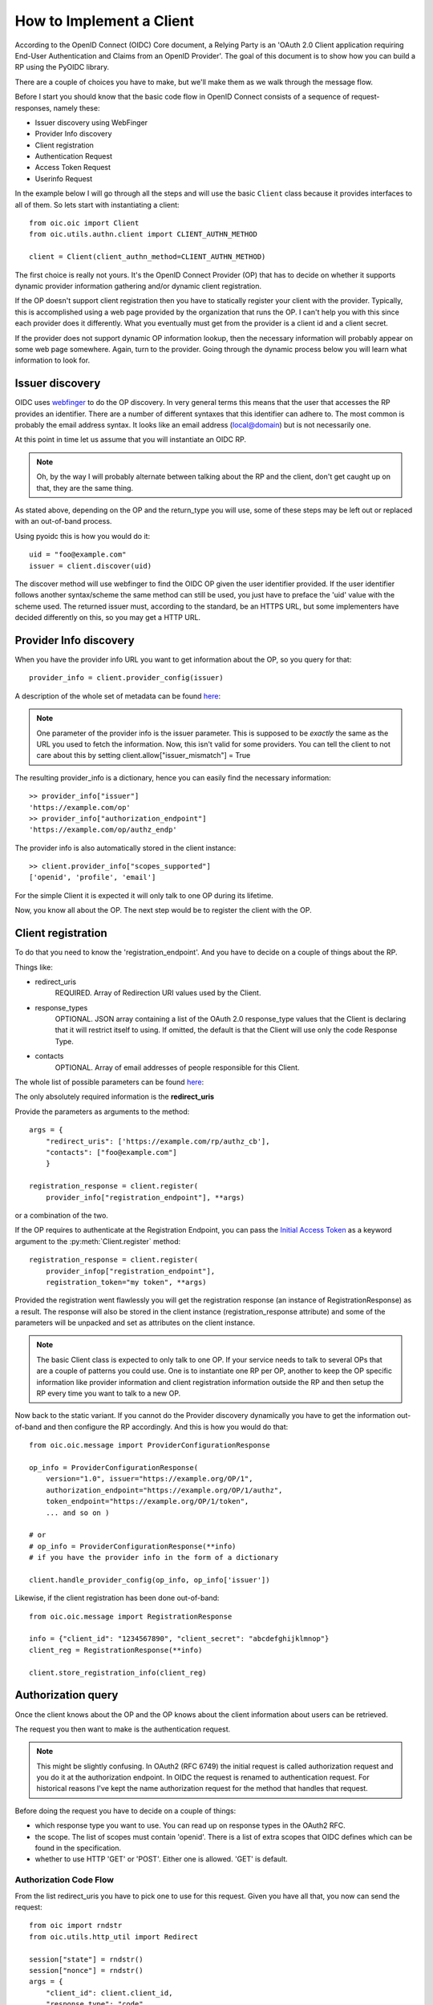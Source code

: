 .. _howto_rp:

How to Implement a Client
=========================

According to the OpenID Connect (OIDC) Core document, a Relying Party is an
'OAuth 2.0 Client application requiring End-User Authentication and Claims from
an OpenID Provider'. The goal of this document is to show how you can build a
RP using the PyOIDC library.

There are a couple of choices you have to make, but we'll make them as
we walk through the message flow.

Before I start you should know that the basic code flow in OpenID Connect
consists of a sequence of request-responses, namely these:

* Issuer discovery using WebFinger
* Provider Info discovery
* Client registration
* Authentication Request
* Access Token Request
* Userinfo Request

In the example below I will go through all the steps and will use the basic
``Client`` class because it provides interfaces to all of them.
So lets start with instantiating a client::

    from oic.oic import Client
    from oic.utils.authn.client import CLIENT_AUTHN_METHOD

    client = Client(client_authn_method=CLIENT_AUTHN_METHOD)

The first choice is really not yours. It's the OpenID Connect Provider (OP)
that has to decide on whether it supports dynamic provider information
gathering and/or dynamic client registration.

If the OP doesn't support client registration then you have to statically register
your client with the provider. Typically, this is accomplished using a web
page provided by the organization that runs the OP. I can't help
you with this since each provider does it differently. What you eventually
must get from the provider is a client id and a client secret.

If the provider does not support dynamic OP information lookup, then
the necessary information will probably appear on some web page somewhere.
Again, turn to the provider. Going through the dynamic process below
you will learn what information to look for.

Issuer discovery
----------------

OIDC uses `webfinger`_ to do the OP discovery. In very general terms this means
that the user that accesses the RP provides an identifier. There are a number
of different syntaxes that this identifier can adhere to. The most common is
probably the email address syntax. It looks like an email
address (local@domain) but is not necessarily one.

.. _webfinger: http://tools.ietf.org/html/rfc7033

At this point in time let us assume that you will instantiate an OIDC RP.

.. Note:: Oh, by the way I will probably alternate between talking about the RP
    and the client, don't get caught up on that, they are the same thing.

As stated above, depending on the OP and the return_type you
will use, some of these steps may be left out or replaced with an out-of-band
process.

Using pyoidc this is how you would do it::

    uid = "foo@example.com"
    issuer = client.discover(uid)

The discover method will use webfinger to find the OIDC OP given the user
identifier provided. If the user identifier follows another syntax/scheme
the same method can still be used, you just have to preface the 'uid'
value with the scheme used.
The returned issuer must, according to the standard, be an HTTPS URL, but some
implementers have decided differently on this, so you may get a HTTP URL.

Provider Info discovery
-----------------------

When you have the provider info URL you want to get information about the OP, so
you query for that::

    provider_info = client.provider_config(issuer)

A description of the whole set of metadata can be found here__:

__ http://openid.net/specs/openid-connect-discovery-1_0.html#ProviderMetadata

.. Note:: One parameter of the provider info is the issuer parameter. This
     is supposed to be *exactly* the same as the URL you used to fetch the
     information. Now, this isn't valid for some providers. You can tell the
     client to not care about this by setting
     client.allow["issuer_mismatch"] = True

The resulting provider_info is a dictionary, hence you can easily find the
necessary information::

    >> provider_info["issuer"]
    'https://example.com/op'
    >> provider_info["authorization_endpoint"]
    'https://example.com/op/authz_endp'

The provider info is also automatically stored in the client instance::

    >> client.provider_info["scopes_supported"]
    ['openid', 'profile', 'email']


For the simple Client it is expected it will only talk to one OP during its
lifetime.

Now, you know all about the OP. The next step would be to register the
client with the OP.


Client registration
-------------------

To do that you need to know the 'registration_endpoint'.
And you have to decide on a couple of things about the RP.

Things like:

* redirect_uris
    REQUIRED. Array of Redirection URI values used by the Client.
* response_types
    OPTIONAL. JSON array containing a list of the OAuth 2.0 response_type
    values that the Client is declaring that it will restrict itself to using.
    If omitted, the default is that the Client will use only the code Response
    Type.
* contacts
    OPTIONAL. Array of email addresses of people responsible for this Client.

The whole list of possible parameters can be found `here`__:

__ http://openid.net/specs/openid-connect-registration-1_0.html#ClientMetadata

The only absolutely required information is the **redirect_uris**

Provide the parameters as arguments to the method::

    args = {
        "redirect_uris": ['https://example.com/rp/authz_cb'],
        "contacts": ["foo@example.com"]
        }

    registration_response = client.register(
        provider_info["registration_endpoint"], **args)

or a combination of the two.

If the OP requires to authenticate at the Registration Endpoint, you can pass the `Initial Access Token <https://openid.net/specs/openid-connect-registration-1_0.html#ClientRegistration>`_
as a keyword argument to the :py:meth:`Client.register` method::

    registration_response = client.register(
        provider_infop["registration_endpoint"],
        registration_token="my token", **args)


Provided the registration went flawlessly you will get the registration response
(an instance of RegistrationResponse) as a result. The response will also be
stored in the client instance (registration_response attribute) and some of the parameters
will be unpacked and set as attributes on the client instance.

.. Note:: The basic Client class is expected to only talk to one OP. If your service
    needs to talk to several OPs that are a couple of patterns you could use.
    One is to instantiate one RP per OP, another to keep the OP specific information
    like provider information and client registration information outside the
    RP and then setup the RP every time you want to talk to a new OP.

Now back to the static variant. If you cannot do the Provider discovery
dynamically you have to get the information out-of-band and then configure
the RP accordingly. And this is how you would do that::

    from oic.oic.message import ProviderConfigurationResponse

    op_info = ProviderConfigurationResponse(
        version="1.0", issuer="https://example.org/OP/1",
        authorization_endpoint="https://example.org/OP/1/authz",
        token_endpoint="https://example.org/OP/1/token",
        ... and so on )

    # or
    # op_info = ProviderConfigurationResponse(**info)
    # if you have the provider info in the form of a dictionary

    client.handle_provider_config(op_info, op_info['issuer'])

Likewise, if the client registration has been done out-of-band::

    from oic.oic.message import RegistrationResponse

    info = {"client_id": "1234567890", "client_secret": "abcdefghijklmnop"}
    client_reg = RegistrationResponse(**info)

    client.store_registration_info(client_reg)


Authorization query
-------------------

Once the client knows about the OP and the OP knows about the client information about users can be retrieved.

The request you then want to make is the authentication request.

.. Note:: This might be slightly confusing. In OAuth2 (RFC 6749) the initial
    request is called authorization request and you do it at the authorization
    endpoint. In OIDC the request is renamed to authentication request.
    For historical reasons I've kept the name authorization request for the
    method that handles that request.

Before doing the request you have to decide on a couple of things:

* which response type you want to use.  You can read up on response types in
  the OAuth2 RFC.
* the scope. The list of scopes must contain 'openid'. There is a list of
  extra scopes that OIDC defines which can be found in the specification.
* whether to use HTTP 'GET' or 'POST'. Either one is allowed. 'GET' is default.


Authorization Code Flow
^^^^^^^^^^^^^^^^^^^^^^^

From the list redirect_uris you have to pick one to use for this request.
Given you have all that, you now can send the request::

    from oic import rndstr
    from oic.utils.http_util import Redirect

    session["state"] = rndstr()
    session["nonce"] = rndstr()
    args = {
        "client_id": client.client_id,
        "response_type": "code",
        "scope": ["openid"],
        "nonce": session["nonce"],
        "redirect_uri": client.registration_response["redirect_uris"][0],
        "state": session["state"]
    }

    auth_req = client.construct_AuthorizationRequest(request_args=args)
    login_url = auth_req.request(client.authorization_endpoint)

    return Redirect(login_url)

* ``state`` is used to keep track of responses to outstanding
  requests (state).
* ``nonce`` is a string value used to associate a Client session with an ID Token,
  and to mitigate replay attacks.

Since you will need both these arguments later in the process you probably
want to store them in a session object (assumed to look like a dictionary).
Also even if you initiate one Client instance per OP you probably won't do it
per user so you have to keep the state and nonce variables that belong to
a user together and separate from other users.

Eventually a response is sent to the URL given as the redirect_uri.

You can parse this response by doing::

    from oic.oic.message import AuthorizationResponse

    # If you're in a WSGI environment
    response = environ["QUERY_STRING"]

    aresp = client.parse_response(AuthorizationResponse, info=response,
                                  sformat="urlencoded")

    code = aresp["code"]
    assert aresp["state"] == session["state"]

``aresp`` is an instance of an AuthorizationResponse or an ErrorResponse.
The latter if an error was returned from the OP.
Among other things you should get back in the authentication response is
the same state value as you used
when sending the request. If you used the response_type='code' then you
should also receive a grant code which you then can use to get the access
token::

    args = {
        "code": aresp["code"]
    }

    resp = client.do_access_token_request(state=aresp["state"],
                                          request_args=args,
                                          authn_method="client_secret_basic")


'scope' has to be the same as in the authentication request.

If you don't specify a specific client authentication method, then
*client_secret_basic* is used.

The response you get back is an instance of an AccessTokenResponse or again possibly
an ErrorResponse instance.

If it's an AccessTokenResponse the information in the response will be stored
in the client instance with *state* as the key for future use.
One of the items in the response will be the ID Token which contains information
about the authentication.
One parameter (or claim as it is also called) is the nonce you provide with
the authentication request.

And then the final request, the user info request::

    userinfo = client.do_user_info_request(state=aresp["state"])

Using the *state*, the client library will find the appropriate access token
and based on the token type choose the authentication method.

*userinfo* in an instance of OpenIDSchema or ErrorResponse. Given that you have
used openid as the scope, *userinfo* will not contain a lot of information,
actually only the *sub* parameter.

Implicit Flow
^^^^^^^^^^^^^

When using the Implicit Flow, all tokens are returned from the Authorization
Endpoint; the Token Endpoint is not used.

So::

    from oic import rndstr
    from oic.utils.http_util import Redirect

    session["state"] = rndstr()
    session["nonce"] = rndstr()
    args = {
        "client_id": client.client_id,
        "response_type": ["id_token", "token"],
        "scope": ["openid"],
        "state": session["state"],
        "nonce": session["nonce"],
        "redirect_uri": client.registration_response["redirect_uris"][0]
    }

    auth_req = client.construct_AuthorizationRequest(request_args=args)
    login_url = auth_req.request(client.authorization_endpoint)

    return Redirect(login_url)


As for the Authorization Code Flow, the authentication part will begin
with a redirect to a login page and end with a redirect back to the
registered redirect_uri.

Since the response will be returned as a fragment you need some special code
to catch that information. How you do that depends on your setup.

Again the response can be parsed by doing::

    from oic.oic.message import AuthorizationResponse

    aresp = client.parse_response(AuthorizationResponse, info=response,
                                  sformat="urlencoded")

    assert aresp["state"] == client.state

Now *aresp* will not contain any code reference but instead an access token and
an ID token. The access token can be used as described above to fetch user
information.

Using the Implicit Flow instead of the Authorization Code Flow will save you a
round trip but at the same time you will get an access token and no
refresh_token. So in order to get a new access token you have to perform another
authentication request.
